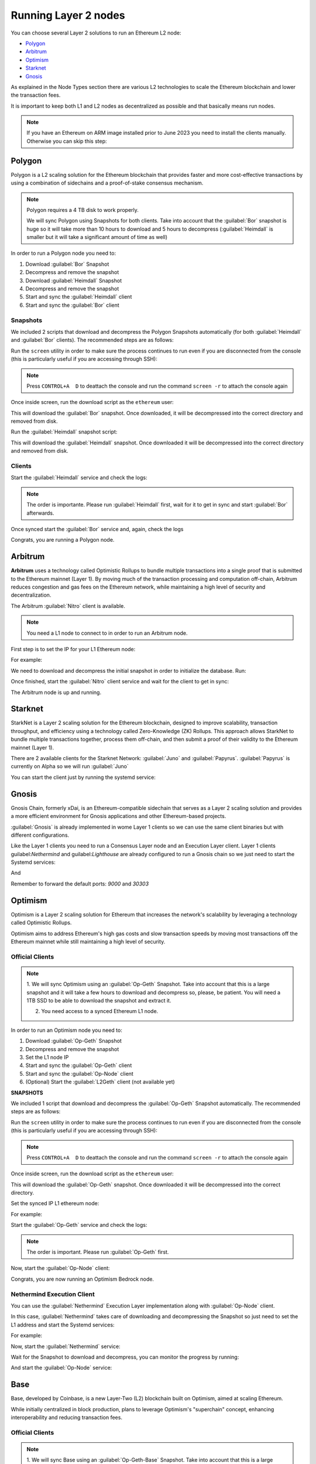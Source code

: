 Running Layer 2 nodes
=====================

You can choose several Layer 2 solutions to run an Ethereum L2 node:

* Polygon_
* Arbitrum_
* Optimism_
* Starknet_
* Gnosis_

.. _Polygon: https://polygon.technology/
.. _Arbitrum: https://arbitrum.io/
.. _Optimism: https://www.optimism.io/
.. _Starknet: https://www.starknet.io/
.. _Gnosis: https://www.gnosis.io/

As explained in the Node Types section there are various L2 technologies to 
scale the Ethereum blockchain and lower the transaction fees.

It is important to keep both L1 and L2 nodes as decentralized as possible and that basically 
means run nodes.

.. note::
  If you have an Ethereum on ARM image installed prior to June 2023 you need to install the clients manually. Otherwise 
  you can skip this step:

.. prompt:: bash $

  sudo apt-get update
  sudo apt-get install polygon-bor polygon-heimdall arbitrum-nitro starknet-juno starknet-papyrus 
  optimism-op-geth optimism-op-node

Polygon
-------

Polygon is a L2 scaling solution for the Ethereum blockchain that provides faster and more cost-effective 
transactions by using a combination of sidechains and a proof-of-stake consensus mechanism.

.. note::
  Polygon requires a 4 TB disk to work properly.

  We will sync Polygon using Snapshots for both clients. Take into account that the :guilabel:`Bor` snapshot is huge 
  so it will take more than 10 hours to download and 5 hours to decompress (:guilabel:`Heimdall` is smaller but it will
  take a significant amount of time as well)

In order to run a Polygon node you need to:

1. Download :guilabel:`Bor` Snapshot
2. Decompress and remove the snapshot
3. Download :guilabel:`Heimdall` Snapshot
4. Decompress and remove the snapshot
5. Start and sync the :guilabel:`Heimdall` client
6. Start and sync the :guilabel:`Bor` client

Snapshots
~~~~~~~~~

We included 2 scripts that download and decompress the Polygon Snapshots automatically (for both :guilabel:`Heimdall` and 
:guilabel:`Bor` clients). The recommended steps are as follows:

Run the ``screen`` utility in order to make sure the process continues to run even if you are 
disconnected from the console (this is particularly useful if you are accessing through SSH):

.. prompt:: bash $

  screen

.. note::
  Press ``CONTROL+A  D`` to deattach the console and run the command ``screen -r`` to attach the console again

Once inside screen, run the download script as the ``ethereum`` user:

.. prompt:: bash $

  bor-snapshot

This will download the :guilabel:`Bor` snapshot. Once downloaded, it will be decompressed into the 
correct directory and removed from disk.

Run the :guilabel:`Heimdall` snapshot script:

.. prompt:: bash $

  heimdall-snapshot

This will download the :guilabel:`Heimdall` snapshot. Once downloaded it will be decompressed into the 
correct directory and removed from disk.

Clients
~~~~~~~

Start the :guilabel:`Heimdall` service and check the logs:

.. prompt:: bash $

  systemctl start bor
  journalctl -u bor -f

.. note::
  The order is importante. Please run :guilabel:`Heimdall` first, wait for it to get 
  in sync and start :guilabel:`Bor` afterwards.

Once synced start the :guilabel:`Bor` service and, again, check the logs

.. prompt:: bash $

  systemctl start heimdalld
  journalctl -u heimdalld -f

Congrats, you are running a Polygon node.

Arbitrum
--------

**Arbitrum** uses a technology called Optimistic Rollups to bundle multiple transactions into a single proof 
that is submitted to the Ethereum mainnet (Layer 1). By moving much of the transaction processing and 
computation off-chain, Arbitrum reduces congestion and gas fees on the Ethereum network, 
while maintaining a high level of security and decentralization.

The Arbitrum :guilabel:`Nitro` client is available.

.. note::
  You need a L1 node to connect to in order to run an Arbitrum node.

First step is to set the IP for your L1 Ethereum node:

.. prompt:: bash $

  sudo sed -i "s/setip/YOUR_IP/" /etc/ethereum/nitro.conf

For example:

.. prompt:: bash $

  sudo sed -i "s/setip/192.168.0.10/" /etc/ethereum/nitro.conf

We need to download and decompress the initial snapshot in order to initialize the database. Run:

.. prompt:: bash $

  nitro-snapshot

Once finished, start the :guilabel:`Nitro` client service and wait for the client to get in sync:

.. prompt:: bash $

  sudo systemctl start nitro
  sudo journalctl -u nitro -f

The Arbitrum node is up and running.

Starknet
--------

StarkNet is a Layer 2 scaling solution for the Ethereum blockchain, designed to improve scalability, 
transaction throughput, and efficiency using a technology called Zero-Knowledge (ZK) Rollups.  
This approach allows StarkNet to bundle multiple transactions together, process them off-chain, and 
then submit a proof of their validity to the Ethereum mainnet (Layer 1). 

There are 2 available clients for the Starknet Network: :guilabel:`Juno` and :guilabel:`Papyrus`. 
:guilabel:`Papyrus` is currently on Alpha so we will run :guilabel:`Juno`

You can start the client just by running the systemd service:

.. prompt:: bash $

  sudo systemctl start juno
  sudo journalctl -u juno -f

Gnosis
------

Gnosis Chain, formerly xDai, is an Ethereum-compatible sidechain that serves as a Layer 2 
scaling solution and provides a more efficient environment for Gnosis applications and other 
Ethereum-based projects.

:guilabel:`Gnosis` is already implemented in wome Layer 1 clients so we can use the same client binaries but 
with different configurations.

Like the Layer 1 clients you need to run a Consensus Layer node and an Execution Layer client. Layer 1 
clients guilabel:`Nethermind` and guilabel:`Lighthouse` are already configured to run a Gnosis chain so we just need to start 
the Systemd services:

.. prompt:: bash $

  sudo systemctl start lighthouse-beacon-gnosis
  sudo journalctl -u lighthouse-beacon-gnosis -f

And

.. prompt:: bash $

  sudo systemctl start nethermind-gnosis
  sudo journalctl -u nethermind-gnosis -f

Remember to forward the default ports: `9000` and `30303`

Optimism
--------

Optimism is a Layer 2 scaling solution for Ethereum that increases the network's scalability by leveraging a 
technology called Optimistic Rollups.

Optimism aims to address Ethereum's high gas costs and slow transaction speeds by moving most transactions off 
the Ethereum mainnet while still maintaining a high level of security.

Official Clients
~~~~~~~~~~~~~~~~

.. note::

  1. We will sync Optimism using an :guilabel:`Op-Geth` Snapshot. Take into account that this is a large snapshot and 
  it will take a few hours to download and decompress so, please, be patient. You will need a 1TB SSD to be able to 
  download the snapshot and extract it.

  2. You need access to a synced Ethereum L1 node.

In order to run an Optimism node you need to:

1. Download :guilabel:`Op-Geth` Snapshot
2. Decompress and remove the snapshot
3. Set the L1 node IP
4. Start and sync the :guilabel:`Op-Geth` client
5. Start and sync the :guilabel:`Op-Node` client
6. (Optional) Start the :guilabel:`L2Geth` client (not available yet)

**SNAPSHOTS**

We included 1 script that download and decompress the :guilabel:`Op-Geth` Snapshot automatically. The recommended steps are as follows:

Run the ``screen`` utility in order to make sure the process continues to run even if you are 
disconnected from the console (this is particularly useful if you are accessing through SSH):

.. prompt:: bash $

  screen

.. note::
  Press ``CONTROL+A  D`` to deattach the console and run the command ``screen -r`` to attach the console again

Once inside screen, run the download script as the ``ethereum`` user:

.. prompt:: bash $

  op-geth-preinstall

This will download the :guilabel:`Op-Geth` snapshot. Once downloaded it will be decompressed into the 
correct directory.

Set the synced IP L1 ethereum node:

.. prompt:: bash $

  sudo sed -i "s/changeme/YOUR_IP/" /etc/ethereum/op-node.conf

For example:

.. prompt:: bash $

  sudo sed -i "s/changeme/192.168.0.10/" /etc/ethereum/op-node.conf

Start the :guilabel:`Op-Geth` service and check the logs:

.. prompt:: bash $

  systemctl start op-geth
  sudo journalctl -u op-geth -f

.. note::
  The order is important. Please run :guilabel:`Op-Geth` first.

Now, start the :guilabel:`Op-Node` client:

.. prompt:: bash $

  systemctl start op-node
  sudo journalctl -u op-node -f

Congrats, you are now running an Optimism Bedrock node.

Nethermind Execution Client 
~~~~~~~~~~~~~~~~~~~~~~~~~~~

You can use the :guilabel:`Nethermind` Execution Layer implementation along with :guilabel:`Op-Node` client.

In this case, :guilabel:`Nethermind` takes care of downloading and decompressing the Snapshot so just need 
to set the L1 address and start the Systemd services:

.. prompt:: bash $

  sudo sed -i "s/changeme/YOUR_IP/" /etc/ethereum/op-node.conf

For example:

.. prompt:: bash $

  sudo sed -i "s/changeme/192.168.0.10/" /etc/ethereum/op-node.conf

Now, start the :guilabel:`Nethermind` service:

.. prompt:: bash $

  systemctl start op-nethermind

Wait for the Snapshot to download and decompress, you can monitor the progress by running:

.. prompt:: bash $

  sudo journalctl -u op-nethermind -f

And start the :guilabel:`Op-Node` service:

.. prompt:: bash $

  systemctl start op-node
  sudo journalctl -u op-node -f
  

Base
----

Base, developed by Coinbase, is a new Layer-Two (L2) blockchain built on Optimism, aimed at scaling Ethereum.

While initially centralized in block production, plans to leverage Optimism's "superchain" concept, 
enhancing interoperability and reducing transaction fees.

Official Clients
~~~~~~~~~~~~~~~~

.. note::

  1. We will sync Base using an :guilabel:`Op-Geth-Base` Snapshot. Take into account that this is a large snapshot and 
  it will take a few hours to download and decompress so, please, be patient. You will need a 2TB SSD to be able to 
  download the snapshot and extract it.

  2. You need access to a synced Ethereum L1 node.

In order to run an Optimism node you need to:

1. Download :guilabel:`Op-Geth-Base` Snapshot
2. Decompress and remove the snapshot
3. Set the L1 node IP
4. Start and sync the :guilabel:`Op-Geth-Base` client
5. Start and sync the :guilabel:`Op-Node-Base` client

**SNAPSHOTS**

We included 1 script that downloads and decompress the :guilabel:`Op-Geth` Snapshot automatically. The recommended steps are as follows:

Run the ``screen`` utility in order to make sure the process continues to run even if you are 
disconnected from the console (this is particularly useful if you are accessing through SSH):

.. prompt:: bash $

  screen

.. note::
  Press ``CONTROL+A  D`` to deattach the console and run the command ``screen -r`` to attach the console again

Once inside screen, run the download script as the ``ethereum`` user:

.. prompt:: bash $

  op-geth-base-preinstall

This will download the :guilabel:`Op-Geth-Base` snapshot. Once downloaded it will be decompressed into the 
correct directory.

Set the synced IP L1 ethereum node:

.. prompt:: bash $

  sudo sed -i "s/changeme/YOUR_IP/" /etc/ethereum/op-node-base.conf

For example:

.. prompt:: bash $

  sudo sed -i "s/changeme/192.168.0.10/" /etc/ethereum/op-node-base.conf

Start the :guilabel:`Op-Geth-Base` service and check the logs:

.. prompt:: bash $

  sudo systemctl start op-geth-base
  sudo journalctl -u op-geth-base -f

.. note::
  The order is important. Please run :guilabel:`Op-Geth-Base` first.

Now, start the :guilabel:`Op-Node-Base` client:

.. prompt:: bash $

  sudo systemctl start op-node-base
  sudo journalctl -u op-node-base -f

Congrats, you are now running a Base node.

Nethermind Execution Client 
~~~~~~~~~~~~~~~~~~~~~~~~~~~

You can use the :guilabel:`Nethermind` Execution Layer implementation along with :guilabel:`Op-Node` client.

.. note::
  There is no support for downloading a Snapshot in the Base layer.

Set the L1 client IP:

.. prompt:: bash $

  sudo sed -i "s/changeme/YOUR_IP/" /etc/ethereum/op-node-base.conf

For example:

.. prompt:: bash $

  sudo sed -i "s/changeme/192.168.0.10/" /etc/ethereum/op-node-base.conf

Now, start the :guilabel:`Nethermind` Base service:

.. prompt:: bash $

  systemctl start base-nethermind

Logs here:

.. prompt:: bash $

  sudo journalctl -u base-nethermind -f

And start the :guilabel:`Op-Node` service:

.. prompt:: bash $

  systemctl start op-node-base
  sudo journalctl -u op-node-base -f
